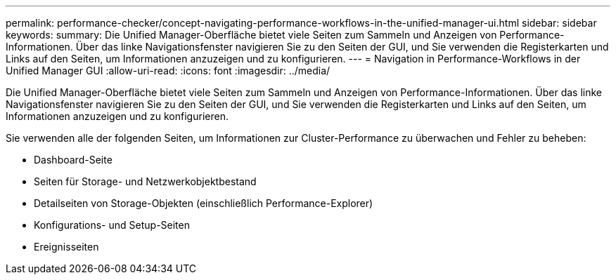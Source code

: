 ---
permalink: performance-checker/concept-navigating-performance-workflows-in-the-unified-manager-ui.html 
sidebar: sidebar 
keywords:  
summary: Die Unified Manager-Oberfläche bietet viele Seiten zum Sammeln und Anzeigen von Performance-Informationen. Über das linke Navigationsfenster navigieren Sie zu den Seiten der GUI, und Sie verwenden die Registerkarten und Links auf den Seiten, um Informationen anzuzeigen und zu konfigurieren. 
---
= Navigation in Performance-Workflows in der Unified Manager GUI
:allow-uri-read: 
:icons: font
:imagesdir: ../media/


[role="lead"]
Die Unified Manager-Oberfläche bietet viele Seiten zum Sammeln und Anzeigen von Performance-Informationen. Über das linke Navigationsfenster navigieren Sie zu den Seiten der GUI, und Sie verwenden die Registerkarten und Links auf den Seiten, um Informationen anzuzeigen und zu konfigurieren.

Sie verwenden alle der folgenden Seiten, um Informationen zur Cluster-Performance zu überwachen und Fehler zu beheben:

* Dashboard-Seite
* Seiten für Storage- und Netzwerkobjektbestand
* Detailseiten von Storage-Objekten (einschließlich Performance-Explorer)
* Konfigurations- und Setup-Seiten
* Ereignisseiten

